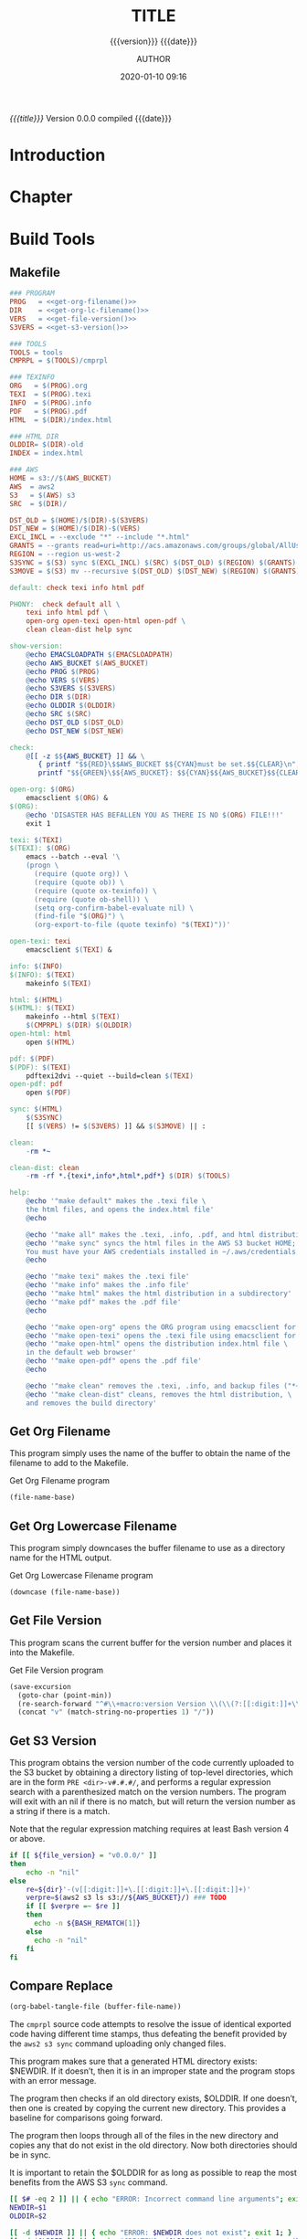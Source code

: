 # -*- mode:org; -*-

#+title:TITLE
#+subtitle:{{{version}}} {{{date}}}
#+author:AUTHOR
#+date:2020-01-10 09:16
#+macro:version Version 0.0.0

/{{{title}}}/ {{{version}}} compiled {{{date}}}

#+texinfo:@insertcopying


* Introduction
:PROPERTIES:
:unnumbered: t
:END:
* Chapter

* Build Tools
:PROPERTIES:
:appendix: t
:END:
** Makefile
:PROPERTIES:
:appendix: t
:END:
#+name:Makefile
#+header: :tangle Makefile
#+header: :noweb tangle
#+begin_src makefile
  ### PROGRAM
  PROG   = <<get-org-filename()>>
  DIR    = <<get-org-lc-filename()>>
  VERS   = <<get-file-version()>>
  S3VERS = <<get-s3-version()>>

  ### TOOLS
  TOOLS = tools
  CMPRPL = $(TOOLS)/cmprpl

  ### TEXINFO
  ORG   = $(PROG).org
  TEXI  = $(PROG).texi
  INFO  = $(PROG).info
  PDF   = $(PROG).pdf
  HTML  = $(DIR)/index.html

  ### HTML DIR
  OLDDIR= $(DIR)-old
  INDEX = index.html

  ### AWS
  HOME = s3://$(AWS_BUCKET)
  AWS  = aws2
  S3   = $(AWS) s3
  SRC  = $(DIR)/

  DST_OLD = $(HOME)/$(DIR)-$(S3VERS)
  DST_NEW = $(HOME)/$(DIR)-$(VERS)
  EXCL_INCL = --exclude "*" --include "*.html"
  GRANTS = --grants read=uri=http://acs.amazonaws.com/groups/global/AllUsers
  REGION = --region us-west-2
  S3SYNC = $(S3) sync $(EXCL_INCL) $(SRC) $(DST_OLD) $(REGION) $(GRANTS)
  S3MOVE = $(S3) mv --recursive $(DST_OLD) $(DST_NEW) $(REGION) $(GRANTS)

  default: check texi info html pdf

  PHONY:  check default all \
	  texi info html pdf \
	  open-org open-texi open-html open-pdf \
	  clean clean-dist help sync

  show-version:
	  @echo EMACSLOADPATH $(EMACSLOADPATH)
	  @echo AWS_BUCKET $(AWS_BUCKET)
	  @echo PROG $(PROG)
	  @echo VERS $(VERS)
	  @echo S3VERS $(S3VERS)
	  @echo DIR $(DIR)
	  @echo OLDDIR $(OLDDIR)
	  @echo SRC $(SRC)
	  @echo DST_OLD $(DST_OLD)
	  @echo DST_NEW $(DST_NEW)

  check:
	  @[[ -z $${AWS_BUCKET} ]] && \
	     { printf "$${RED}\$$AWS_BUCKET $${CYAN}must be set.$${CLEAR}\n"; exit 1; } || \
	     printf "$${GREEN}\$${AWS_BUCKET}: $${CYAN}$${AWS_BUCKET}$${CLEAR}\n";

  open-org: $(ORG)
	  emacsclient $(ORG) &
  $(ORG):
	  @echo 'DISASTER HAS BEFALLEN YOU AS THERE IS NO $(ORG) FILE!!!'
	  exit 1

  texi: $(TEXI)
  $(TEXI): $(ORG)
	  emacs --batch --eval '\
	  (progn \
	    (require (quote org)) \
	    (require (quote ob)) \
	    (require (quote ox-texinfo)) \
	    (require (quote ob-shell)) \
	    (setq org-confirm-babel-evaluate nil) \
	    (find-file "$(ORG)") \
	    (org-export-to-file (quote texinfo) "$(TEXI)"))'

  open-texi: texi
	  emacsclient $(TEXI) &

  info: $(INFO)
  $(INFO): $(TEXI)
	  makeinfo $(TEXI)

  html: $(HTML)
  $(HTML): $(TEXI)
	  makeinfo --html $(TEXI)
	  $(CMPRPL) $(DIR) $(OLDDIR)
  open-html: html
	  open $(HTML)

  pdf: $(PDF)
  $(PDF): $(TEXI)
	  pdftexi2dvi --quiet --build=clean $(TEXI)
  open-pdf: pdf
	  open $(PDF)

  sync: $(HTML)
	  $(S3SYNC)
	  [[ $(VERS) != $(S3VERS) ]] && $(S3MOVE) || :

  clean:
	  -rm *~

  clean-dist: clean
	  -rm -rf *.{texi*,info*,html*,pdf*} $(DIR) $(TOOLS)

  help:
	  @echo '"make default" makes the .texi file \
	  the html files, and opens the index.html file'
	  @echo

	  @echo '"make all" makes the .texi, .info, .pdf, and html distribution'
	  @echo '"make sync" syncs the html files in the AWS S3 bucket HOME; \
	  You must have your AWS credentials installed in ~/.aws/credentials'
	  @echo

	  @echo '"make texi" makes the .texi file'
	  @echo '"make info" makes the .info file'
	  @echo '"make html" makes the html distribution in a subdirectory'
	  @echo '"make pdf" makes the .pdf file'
	  @echo

	  @echo '"make open-org" opens the ORG program using emacsclient for editing'
	  @echo '"make open-texi" opens the .texi file using emacsclient for review'
	  @echo '"make open-html" opens the distribution index.html file \
	  in the default web browser'
	  @echo '"make open-pdf" opens the .pdf file'
	  @echo

	  @echo '"make clean" removes the .texi, .info, and backup files ("*~")'
	  @echo '"make clean-dist" cleans, removes the html distribution, \
	  and removes the build directory'

#+end_src
** Get Org Filename
This program simply uses the name of the buffer to obtain the name of the
filename to add to the Makefile.

#+caption:Get Org Filename program
#+name:get-org-filename
#+begin_src emacs-lisp :eval yes
(file-name-base)
#+end_src

** Get Org Lowercase Filename
This program simply downcases the buffer filename to use as a directory name
for the HTML output.

#+caption:Get Org Lowercase Filename program
#+name:get-org-lc-filename
#+begin_src emacs-lisp :eval yes
(downcase (file-name-base))
#+end_src

** Get File Version
This program scans the current buffer for the version number and places it into
the Makefile.

#+caption:Get File Version program
#+name:get-file-version
#+begin_src emacs-lisp :eval yes
  (save-excursion
    (goto-char (point-min))
    (re-search-forward "^#\\+macro:version Version \\(\\(?:[[:digit:]]+\\.?\\)\\{3\\}\\)")
    (concat "v" (match-string-no-properties 1) "/"))
#+end_src

** Get S3 Version
:PROPERTIES:
:dependency: ">= bash v4"
:END:
This program obtains the version number of the code currently uploaded to the
S3 bucket by obtaining a directory listing of top-level directories, which are
in the form ~PRE <dir>-v#.#.#/~, and performs a regular expression search with
a parenthesized match on the version numbers.  The program will exit with an
nil if there is no match, but will return the version number as a string if
there is a match.

Note that the regular expression matching requires at least Bash version 4 or
above.

#+caption:Get S3 Version
#+name:get-s3-version
#+header: :var dir=get-org-lc-filename()
#+header: :var file_version=get-file-version()
#+header: :results output
#+header: :eval yes
#+header: :shebang "#! /usr/bin/env bash"
#+begin_src sh
  if [[ ${file_version} = "v0.0.0/" ]]
  then
      echo -n "nil"
  else
      re=${dir}'-(v[[:digit:]]+\.[[:digit:]]+\.[[:digit:]]+)'
      verpre=$(aws2 s3 ls s3://${AWS_BUCKET}/) ### TODO
      if [[ $verpre =~ $re ]]
      then
		echo -n ${BASH_REMATCH[1]}
      else
		echo -n "nil"
      fi
  fi
#+end_src

** Compare Replace

#+begin_comment
The following source code tangles all files during an export operation.  This
is to make sure the ~cmprpl~ source code exists in the ~tools/~ directory
before running the Makefile target =html=, as this directory is deleted upon a
~make clean-dist~.  It also makes sure there is a Makefile on an initial
export, although the Makefile is never thereafter deleted.  The following code
is not exported.
#+end_comment

#+name:tangle-org-file
#+header: :exports results :eval yes :results silent
#+begin_src emacs-lisp
(org-babel-tangle-file (buffer-file-name))
#+end_src

The ~cmprpl~ source code attempts to resolve the issue of identical exported
code having different time stamps, thus defeating the benefit provided by the
~aws2 s3 sync~ command uploading only changed files.

This program makes sure that a generated HTML directory exists: $NEWDIR.  If it
doesn’t, then it is in an improper state and the program stops with an error
message.

The program then checks if an old directory exists, $OLDDIR.  If one doesn’t,
then one is created by copying the current new directory.  This provides a
baseline for comparisons going forward.

The program then loops through all of the files in the new directory and copies
any that do not exist in the old directory.  Now both directories should be in
sync.

It is important to retain the $OLDDIR for as long as possible to reap the most
benefits from the AWS S3 ~sync~ command.

#+caption:Compare Replace program
#+name:cmprpl
#+header: :mkdirp t
#+header: :shebang "#!/usr/bin/env bash"
#+begin_src sh :tangle tools/cmprpl
  [[ $# -eq 2 ]] || { echo "ERROR: Incorrect command line arguments"; exit 1; }
  NEWDIR=$1
  OLDDIR=$2

  [[ -d $NEWDIR ]] || { echo "ERROR: $NEWDIR does not exist"; exit 1; }
  [[ -d $OLDDIR ]] || { echo "CREATING: $OLDDIR does not exist"; cp -a $NEWDIR $OLDDIR; exit 0; }

  for oldfile in $OLDDIR/*
  do
      newfile=$NEWDIR/$(basename $oldfile)
      if [[ -e $newfile ]]
      then
	      if cmp -s $newfile $oldfile
	      then
	          printf "${GREEN}copying OLD to NEW${CLEAR}: "
	          cp -vp $oldfile $newfile
	      else
	          printf "${MAGENTA}copying NEW to OLD${CLEAR}: "
	          cp -vp $newfile $oldfile
	      fi
      else
	      printf "${RED}removing OLD:${CLEAR} "
	      rm -v $oldfile
      fi
  done

  for newfile in $NEWDIR/*
  do
      oldfile=$OLDDIR/$(basename $newfile)
      [[ -e $oldfile ]] || { printf "${BLUE}copying NEW to OLD${CLEAR}: "
			     cp -vp $newfile $oldfile; }
  done
#+end_src


** Create Script

#+caption:Create Script
#+name:create-script
#+header: :tangle ~/Dev/bin/org-template
#+header: :shebang "#!/usr/bin/env bash"
#+header: :noweb tangle
#+begin_src sh
    # $1 := Title
    [[ ($# -eq 1) || ($# -eq 2) ]] || {
	  printf "${RED}ERROR: ${YELLOW}\'org-template ${RED}<TITLE>${YELLOW} [<AUTHOR>]\'${CLEAR}"
	  exit 1
    }
    printf "${PURPLE}"
    read -N 1 -p "Create new directory '$1' (y/n) ?"
    printf "${CLEAR}\n\n"
    [[ $REPLY =~ [yY] ]] && printf "${GREEN}" || {
	  printf "${RED}abort${CLEAR}"
	  exit 0
	}

    mkdir -v "$1"
    printf "copy "
    cp -v ~/Dev/Templates2/Org/Template.org "$1/$1.org"
    printf "${CLEAR}\n"

    sed -i '' -Ee '/^\#\+title:/ s/TITLE/'"$1"'/' "$1/$1.org"
    [[ $# -eq 2 ]] && \
	sed -i '' -Ee '/^\#\+author:/ s/AUTHOR/'"$2"'/' "$1/$1.org"

    printf "${CYAN}"
    emacs --batch --eval \
      '(progn 
	 (require (quote org))
	 (require (quote ob))
	 (require (quote ob-shell))
	 (setq org-confirm-babel-evaluate nil)
	 (find-file '\"$1/$1.org\"')
	 (search-forward "** Create Script")
	 (org-cut-subtree)
	 (search-backward "** Makefile")
	 (org-babel-tangle 4)
	 (save-buffer 0))'

  printf "${CLEAR}\n"
#+end_src

* List of Programs
:PROPERTIES:
:appendix: t
:END:
#+texinfo:@listoffloats Listing

* List of Examples
:PROPERTIES:
:appendix: t
:END:
#+texinfo:@listoffloats Example

* Copying
:PROPERTIES:
:copying:  t
:END:

Copyright \copy 2020 by {{{author}}}

* Concept Index
:PROPERTIES:
:unnumbered: t
:index:    cp
:END:

* Program Index
:PROPERTIES:
:index:    pg
:unnumbered: t
:END:

* Function Index
:PROPERTIES:
:index:    fn
:unnumbered: t
:END:

* Variable Index
:PROPERTIES:
:index:    vr
:unnumbered: t
:END:


* Footnotes


* Export Configurations                                            :noexport:
#+texinfo_filename:
#+texinfo_class: info
#+texinfo_header:
#+texinfo_post_header:
#+subtitle:
#+subauthor:
#+texinfo_dir_category:
#+texinfo_dir_title:
#+texinfo_dir_desc:
#+texinfo_printed_title:


* Local Variables                                                  :noexport:
# Local Variables:
# fill-column: 79
# indent-tabs-mode: t
# time-stamp-pattern: "8/^\\#\\+date:%:y-%02m-%02d %02H:%02M$"
# eval: (electric-quote-local-mode t)
# End:
